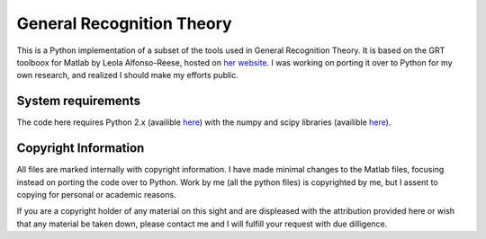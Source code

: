 
General Recognition Theory
==========================

This is a Python implementation of a subset of the tools used in General
Recognition Theory. It is based on the GRT toolboox for Matlab by Leola
Alfonso-Reese, hosted on `her website
<http://www-rohan.sdsu.edu/~leola/toolbox.html>`_. I was working on porting it
over to Python for my own research, and realized I should make my efforts
public. 

System requirements
-------------------
The code here requires Python 2.x (availible `here <http://python.org>`_) with
the numpy and scipy libraries (availible `here <http://numpy.org>`_).


Copyright Information
-------------------
All files are marked internally with copyright information. I have made
minimal changes to the Matlab files, focusing instead on porting the code over
to Python. Work by me (all the python files) is copyrighted by me, but I assent
to copying for personal or academic reasons.


If you are a copyright holder of any material on this sight and are displeased
with the attribution provided here or wish that any material be taken down,
please contact me and I will fulfill your request with due dilligence.



